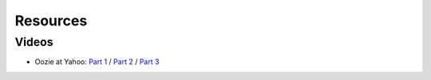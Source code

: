 Resources
=========


Videos
------

- Oozie at Yahoo: `Part 1 <http://video.corp.yahoo.com/video_detail.php?vid=7447>`_ / `Part 2 <http://video.corp.yahoo.com/video_detail.php?vid=6023>`_ / `Part 3 <http://video.corp.yahoo.com/video_detail.php?vid=6025>`_


